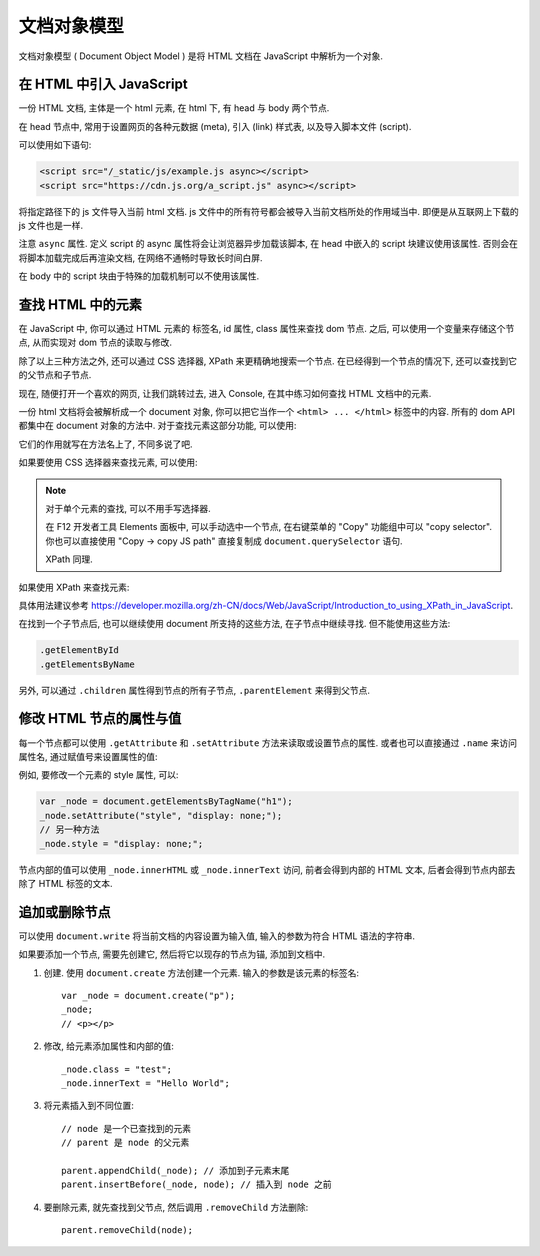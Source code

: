 ############
文档对象模型
############

文档对象模型 ( Document Object Model )
是将 HTML 文档在 JavaScript 中解析为一个对象.

在 HTML 中引入 JavaScript
=========================

一份 HTML 文档, 主体是一个 html 元素,
在 html 下, 有 head 与 body 两个节点.

在 head 节点中, 常用于设置网页的各种元数据 (meta),
引入 (link) 样式表, 以及导入脚本文件 (script).

可以使用如下语句:

.. code-block:: html

    <script src="/_static/js/example.js async></script>
    <script src="https://cdn.js.org/a_script.js" async></script>

将指定路径下的 js 文件导入当前 html 文档.
js 文件中的所有符号都会被导入当前文档所处的作用域当中.
即便是从互联网上下载的 js 文件也是一样.

注意 ``async`` 属性. 定义 script 的 async 属性将会让浏览器异步加载该脚本,
在 head 中嵌入的 script 块建议使用该属性.
否则会在将脚本加载完成后再渲染文档,
在网络不通畅时导致长时间白屏.

在 body 中的 script 块由于特殊的加载机制可以不使用该属性.

查找 HTML 中的元素
==================

在 JavaScript 中, 你可以通过 HTML 元素的 标签名, id 属性, class 属性来查找 dom 节点.
之后, 可以使用一个变量来存储这个节点, 从而实现对 dom 节点的读取与修改.

除了以上三种方法之外, 还可以通过 CSS 选择器, XPath 来更精确地搜索一个节点.
在已经得到一个节点的情况下, 还可以查找到它的父节点和子节点.

现在, 随便打开一个喜欢的网页, 让我们跳转过去,
进入 Console, 在其中练习如何查找 HTML 文档中的元素.

一份 html 文档将会被解析成一个 document 对象, 你可以把它当作一个 ``<html> ... </html>`` 标签中的内容.
所有的 dom API 都集中在 document 对象的方法中. 对于查找元素这部分功能, 可以使用:

.. code-block:: javascript
    :caption: 查找 document 中的元素

    document.getElementById
    document.getElementsByClassName
    document.getElementsByName
    document.getElementsByTagName
    document.getElementsByTagNameNS

它们的作用就写在方法名上了, 不同多说了吧.

如果要使用 CSS 选择器来查找元素, 可以使用:

.. code-block:: javascript
    :caption: CSS Selector

    // 返回第一个匹配的元素
    document.querySelector
    // 返回所有匹配的元素组成的数组
    document.querySelectorAll

.. note:: 对于单个元素的查找, 可以不用手写选择器.

    在 F12 开发者工具 Elements 面板中,
    可以手动选中一个节点, 在右键菜单的 "Copy" 功能组中可以 "copy selector".
    你也可以直接使用 "Copy -> copy JS path" 直接复制成 ``document.querySelector`` 语句.

    XPath 同理.

如果使用 XPath 来查找元素:

.. code-block:: javascript
    :caption: XPath

    document.evaluate(/* XPath 表达式 */, /* 起始节点 */, /* 命名空间解析器 */, /* 返回类型 */, /* 返回值 */);

具体用法建议参考 https://developer.mozilla.org/zh-CN/docs/Web/JavaScript/Introduction_to_using_XPath_in_JavaScript.

在找到一个子节点后, 也可以继续使用 document 所支持的这些方法, 在子节点中继续寻找. 但不能使用这些方法:

.. code-block:: javascript

    .getElementById
    .getElementsByName

另外, 可以通过 ``.children`` 属性得到节点的所有子节点, ``.parentElement`` 来得到父节点.

修改 HTML 节点的属性与值
========================

每一个节点都可以使用 ``.getAttribute`` 和 ``.setAttribute`` 方法来读取或设置节点的属性.
或者也可以直接通过 ``.name`` 来访问属性名, 通过赋值号来设置属性的值:

例如, 要修改一个元素的 style 属性, 可以:

.. code-block:: javascript

    var _node = document.getElementsByTagName("h1");
    _node.setAttribute("style", "display: none;");
    // 另一种方法
    _node.style = "display: none;";

节点内部的值可以使用 ``_node.innerHTML`` 或 ``_node.innerText`` 访问, 前者会得到内部的 HTML 文本,
后者会得到节点内部去除了 HTML 标签的文本.

追加或删除节点
==============

可以使用 ``document.write`` 将当前文档的内容设置为输入值, 输入的参数为符合 HTML 语法的字符串.

如果要添加一个节点, 需要先创建它, 然后将它以现存的节点为锚, 添加到文档中.

1. 创建. 使用 ``document.create`` 方法创建一个元素. 输入的参数是该元素的标签名::

    var _node = document.create("p");
    _node;
    // <p></p>

2. 修改, 给元素添加属性和内部的值::

    _node.class = "test";
    _node.innerText = "Hello World";

3. 将元素插入到不同位置::

    // node 是一个已查找到的元素
    // parent 是 node 的父元素

    parent.appendChild(_node); // 添加到子元素末尾
    parent.insertBefore(_node, node); // 插入到 node 之前

4. 要删除元素, 就先查找到父节点, 然后调用 ``.removeChild`` 方法删除::

    parent.removeChild(node);
